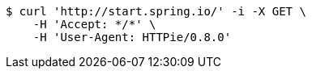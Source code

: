 [source,bash]
----
$ curl 'http://start.spring.io/' -i -X GET \
    -H 'Accept: */*' \
    -H 'User-Agent: HTTPie/0.8.0'
----